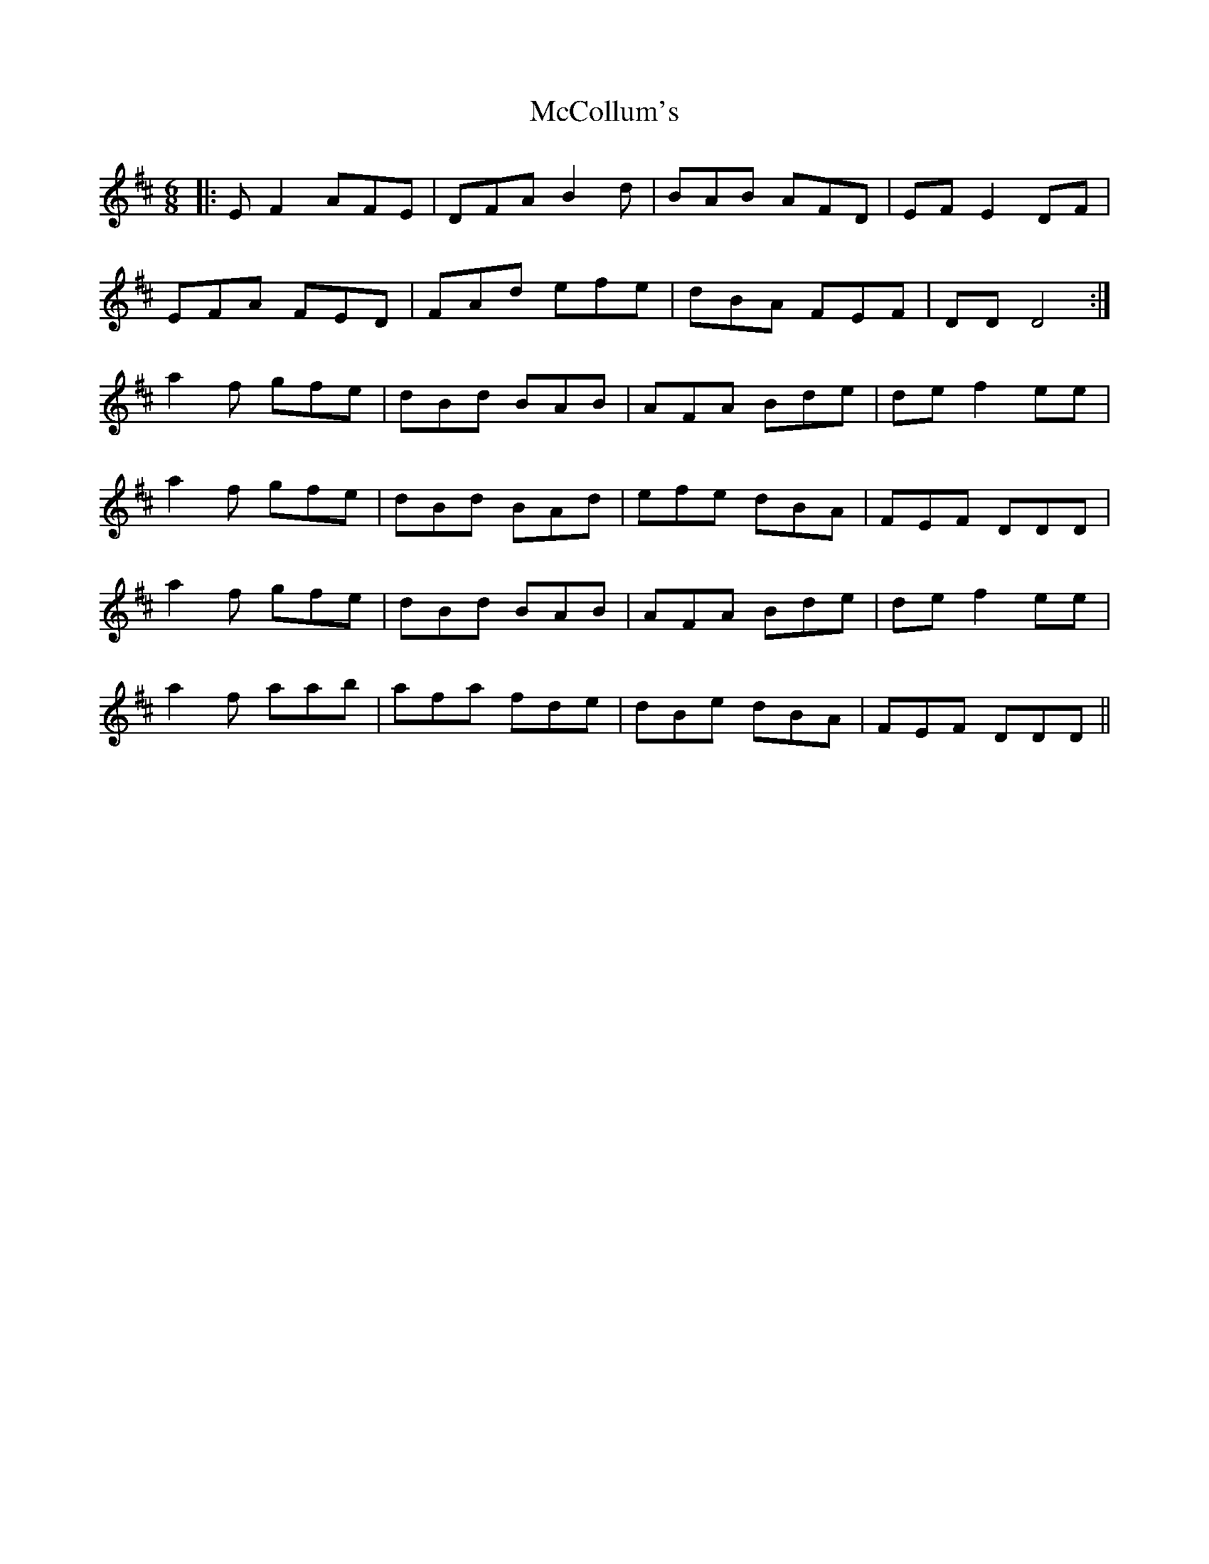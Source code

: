 X: 26058
T: McCollum's
R: jig
M: 6/8
K: Dmajor
|:EF2 AFE|DFA B2d|BAB AFD|EF E2 DF|
EFA FED|FAd efe|dBA FEF|DD D4:|
a2f gfe|dBd BAB|AFA Bde|def2 ee|
a2f gfe|dBd BAd|efe dBA|FEF DDD|
a2f gfe|dBd BAB|AFA Bde|def2 ee|
a2f aab|afa fde|dBe dBA|FEF DDD||

